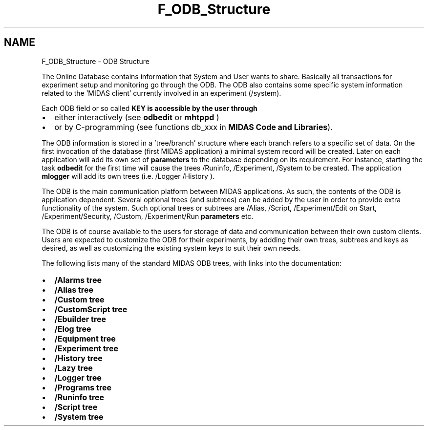 .TH "F_ODB_Structure" 3 "31 May 2012" "Version 2.3.0-0" "Midas" \" -*- nroff -*-
.ad l
.nh
.SH NAME
F_ODB_Structure \- ODB Structure 
 
.PP

.br
 The Online Database contains information that System and User wants to share. Basically all transactions for experiment setup and monitoring go through the ODB. The ODB also contains some specific system information related to the 'MIDAS client' currently involved in an experiment (/system).
.PP
Each ODB field or so called \fB\fBKEY\fP\fP is accessible by the user through
.IP "\(bu" 2
either interactively (see \fBodbedit\fP or \fBmhtppd\fP )
.IP "\(bu" 2
or by C-programming (see functions db_xxx in \fBMIDAS Code and Libraries\fP).
.PP
.PP
The ODB information is stored in a 'tree/branch' structure where each branch refers to a specific set of data. On the first invocation of the database (first MIDAS application) a minimal system record will be created. Later on each application will add its own set of \fBparameters\fP to the database depending on its requirement. For instance, starting the task \fBodbedit\fP for the first time will cause the trees /Runinfo, /Experiment, /System to be created. The application \fBmlogger\fP will add its own trees (i.e.  /Logger /History ).
.PP
The ODB is the main communication platform between MIDAS applications. As such, the contents of the ODB is application dependent. Several optional trees (and subtrees) can be added by the user in order to provide extra functionality of the system. Such optional trees or subtrees are /Alias, /Script, /Experiment/Edit on Start, /Experiment/Security, /Custom, /Experiment/Run \fBparameters\fP etc.
.PP
The ODB is of course available to the users for storage of data and communication between their own custom clients. Users are expected to customize the ODB for their experiments, by addding their own trees, subtrees and keys as desired, as well as customizing the existing system keys to suit their own needs.
.PP
.PP
The following lists many of the standard MIDAS ODB trees, with links into the documentation:
.PP
.IP "\(bu" 2
\fB/Alarms tree\fP
.IP "\(bu" 2
\fB/Alias tree\fP
.IP "\(bu" 2
\fB/Custom tree\fP
.IP "\(bu" 2
\fB/CustomScript tree\fP
.IP "\(bu" 2
\fB/Ebuilder tree\fP
.IP "\(bu" 2
\fB/Elog tree\fP
.IP "\(bu" 2
\fB/Equipment tree\fP
.IP "\(bu" 2
\fB/Experiment tree\fP
.IP "\(bu" 2
\fB/History tree\fP
.IP "\(bu" 2
\fB/Lazy tree\fP
.IP "\(bu" 2
\fB/Logger tree\fP
.IP "\(bu" 2
\fB/Programs tree\fP
.IP "\(bu" 2
\fB/Runinfo tree\fP
.IP "\(bu" 2
\fB/Script tree\fP
.IP "\(bu" 2
\fB/System tree\fP
.PP
.PP
  
